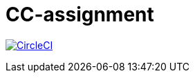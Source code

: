 = CC-assignment

image:https://circleci.com/gh/outsideris/cc-assignment.svg?style=svg["CircleCI", link="https://circleci.com/gh/outsideris/cc-assignment"]
